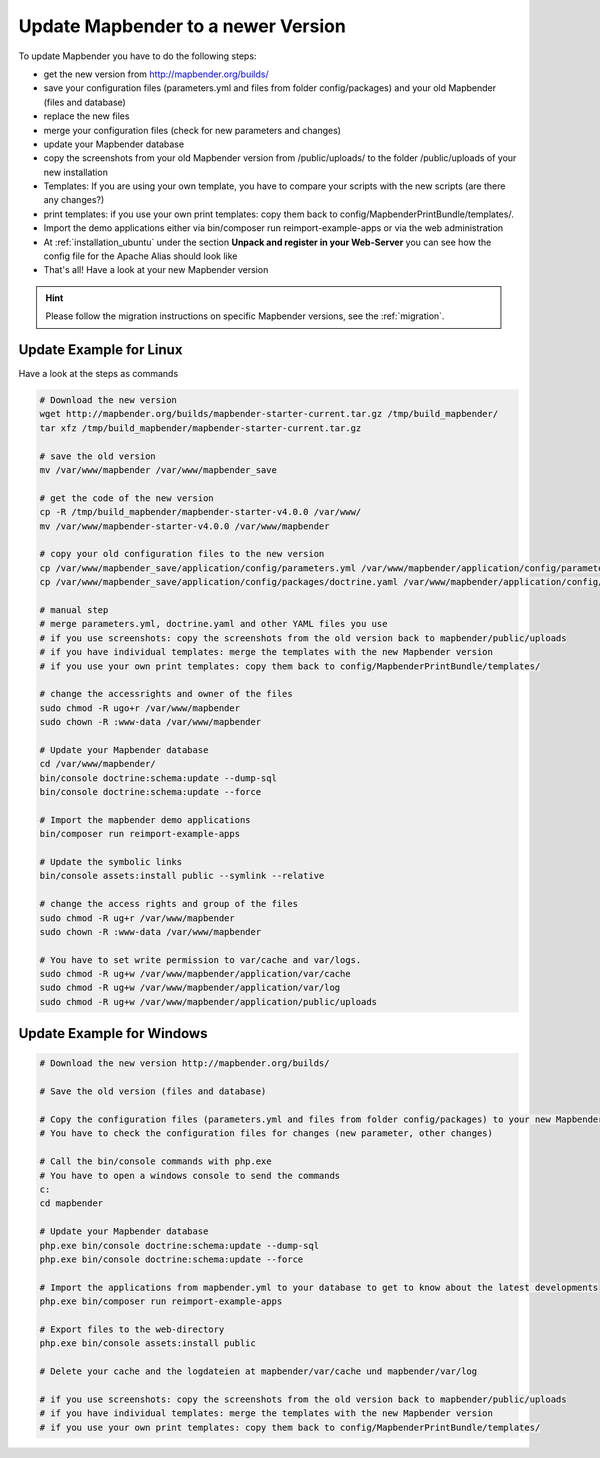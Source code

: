 .. _installation_update:

Update Mapbender to a newer Version
===================================

To update Mapbender you have to do the following steps:

* get the new version from http://mapbender.org/builds/
* save your configuration files (parameters.yml and files from folder config/packages) and your old Mapbender (files and database)
* replace the new files 
* merge your configuration files (check for new parameters and changes)
* update your Mapbender database
* copy the screenshots from your old Mapbender version from /public/uploads/ to the folder /public/uploads of your new installation
* Templates: If you are using your own template, you have to compare your scripts with the new scripts (are there any changes?)
* print templates: if you use your own print templates: copy them back to config/MapbenderPrintBundle/templates/.
* Import the demo applications either via bin/composer run reimport-example-apps or via the web administration
* At :ref:`installation_ubuntu` under the section **Unpack and register in your Web-Server** you can see how the config file for the Apache Alias should look like
* That's all! Have a look at your new Mapbender version

.. hint::
    
    Please follow the migration instructions on specific Mapbender versions, see the :ref:`migration`.


Update Example for Linux
--------------------------
Have a look at the steps as commands

.. code-block:: bash

 # Download the new version
 wget http://mapbender.org/builds/mapbender-starter-current.tar.gz /tmp/build_mapbender/
 tar xfz /tmp/build_mapbender/mapbender-starter-current.tar.gz
 
 # save the old version
 mv /var/www/mapbender /var/www/mapbender_save
 
 # get the code of the new version
 cp -R /tmp/build_mapbender/mapbender-starter-v4.0.0 /var/www/
 mv /var/www/mapbender-starter-v4.0.0 /var/www/mapbender
 
 # copy your old configuration files to the new version
 cp /var/www/mapbender_save/application/config/parameters.yml /var/www/mapbender/application/config/parameters.yml
 cp /var/www/mapbender_save/application/config/packages/doctrine.yaml /var/www/mapbender/application/config/packages/doctrine.yaml
 
 # manual step
 # merge parameters.yml, doctrine.yaml and other YAML files you use
 # if you use screenshots: copy the screenshots from the old version back to mapbender/public/uploads
 # if you have individual templates: merge the templates with the new Mapbender version
 # if you use your own print templates: copy them back to config/MapbenderPrintBundle/templates/
 
 # change the accessrights and owner of the files
 sudo chmod -R ugo+r /var/www/mapbender
 sudo chown -R :www-data /var/www/mapbender
 
 # Update your Mapbender database
 cd /var/www/mapbender/
 bin/console doctrine:schema:update --dump-sql
 bin/console doctrine:schema:update --force
  
 # Import the mapbender demo applications
 bin/composer run reimport-example-apps

 # Update the symbolic links
 bin/console assets:install public --symlink --relative
 
 # change the access rights and group of the files
 sudo chmod -R ug+r /var/www/mapbender
 sudo chown -R :www-data /var/www/mapbender

 # You have to set write permission to var/cache and var/logs.
 sudo chmod -R ug+w /var/www/mapbender/application/var/cache
 sudo chmod -R ug+w /var/www/mapbender/application/var/log
 sudo chmod -R ug+w /var/www/mapbender/application/public/uploads

Update Example for Windows
------------------------------------
 
.. code-block:: bash

 # Download the new version http://mapbender.org/builds/
   
 # Save the old version (files and database)
   
 # Copy the configuration files (parameters.yml and files from folder config/packages) to your new Mapbender version. 
 # You have to check the configuration files for changes (new parameter, other changes)

 # Call the bin/console commands with php.exe
 # You have to open a windows console to send the commands
 c:
 cd mapbender
 
 # Update your Mapbender database
 php.exe bin/console doctrine:schema:update --dump-sql
 php.exe bin/console doctrine:schema:update --force
 
 # Import the applications from mapbender.yml to your database to get to know about the latest developments
 php.exe bin/composer run reimport-example-apps

 # Export files to the web-directory
 php.exe bin/console assets:install public

 # Delete your cache and the logdateien at mapbender/var/cache und mapbender/var/log

 # if you use screenshots: copy the screenshots from the old version back to mapbender/public/uploads
 # if you have individual templates: merge the templates with the new Mapbender version
 # if you use your own print templates: copy them back to config/MapbenderPrintBundle/templates/
 

